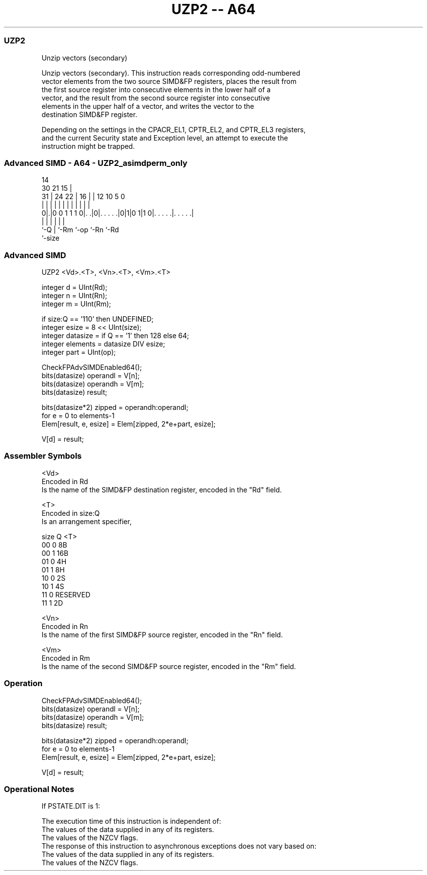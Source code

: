 .nh
.TH "UZP2 -- A64" "7" " "  "instruction" "advsimd"
.SS UZP2
 Unzip vectors (secondary)

 Unzip vectors (secondary). This instruction reads corresponding odd-numbered
 vector elements from the two source SIMD&FP registers, places the result from
 the first source register into consecutive elements in the lower half of a
 vector, and the result from the second source register into consecutive
 elements in the upper half of a vector, and writes the vector to the
 destination SIMD&FP register.



 Depending on the settings in the CPACR_EL1, CPTR_EL2, and CPTR_EL3 registers,
 and the current Security state and Exception level, an attempt to execute the
 instruction might be trapped.



.SS Advanced SIMD - A64 - UZP2_asimdperm_only
 
                                                                   
                                     14                            
     30                21          15 |                            
   31 |          24  22 |        16 | |  12  10         5         0
    | |           |   | |         | | |   |   |         |         |
   0|.|0 0 1 1 1 0|. .|0|. . . . .|0|1|0 1|1 0|. . . . .|. . . . .|
    |             |     |           |         |         |
    `-Q           |     `-Rm        `-op      `-Rn      `-Rd
                  `-size
  
  
 
.SS Advanced SIMD
 
 UZP2  <Vd>.<T>, <Vn>.<T>, <Vm>.<T>
 
 integer d = UInt(Rd);
 integer n = UInt(Rn);
 integer m = UInt(Rm);
 
 if size:Q == '110' then UNDEFINED;
 integer esize = 8 << UInt(size);
 integer datasize = if Q == '1' then 128 else 64;
 integer elements = datasize DIV esize;
 integer part = UInt(op);
 
 CheckFPAdvSIMDEnabled64();
 bits(datasize) operandl = V[n];
 bits(datasize) operandh = V[m];
 bits(datasize) result;
 
 bits(datasize*2) zipped = operandh:operandl;
 for e = 0 to elements-1
     Elem[result, e, esize] = Elem[zipped, 2*e+part, esize];
 
 V[d] = result;
 

.SS Assembler Symbols

 <Vd>
  Encoded in Rd
  Is the name of the SIMD&FP destination register, encoded in the "Rd" field.

 <T>
  Encoded in size:Q
  Is an arrangement specifier,

  size Q <T>      
  00   0 8B       
  00   1 16B      
  01   0 4H       
  01   1 8H       
  10   0 2S       
  10   1 4S       
  11   0 RESERVED 
  11   1 2D       

 <Vn>
  Encoded in Rn
  Is the name of the first SIMD&FP source register, encoded in the "Rn" field.

 <Vm>
  Encoded in Rm
  Is the name of the second SIMD&FP source register, encoded in the "Rm" field.



.SS Operation

 CheckFPAdvSIMDEnabled64();
 bits(datasize) operandl = V[n];
 bits(datasize) operandh = V[m];
 bits(datasize) result;
 
 bits(datasize*2) zipped = operandh:operandl;
 for e = 0 to elements-1
     Elem[result, e, esize] = Elem[zipped, 2*e+part, esize];
 
 V[d] = result;


.SS Operational Notes

 
 If PSTATE.DIT is 1: 
 
 The execution time of this instruction is independent of: 
 The values of the data supplied in any of its registers.
 The values of the NZCV flags.
 The response of this instruction to asynchronous exceptions does not vary based on: 
 The values of the data supplied in any of its registers.
 The values of the NZCV flags.
